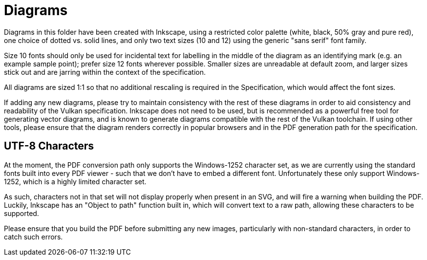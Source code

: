 // Copyright (c) 2014-2020 The Khronos Group Inc.
//
// SPDX-License-Identifier: CC-BY-4.0

= Diagrams

Diagrams in this folder have been created with Inkscape, using a restricted
color palette (white, black, 50% gray and pure red), one choice of dotted
vs. solid lines, and only two text sizes (10 and 12) using the generic
"sans serif" font family.

Size 10 fonts should only be used for incidental text for labelling in the
middle of the diagram as an identifying mark (e.g. an example sample point);
prefer size 12 fonts wherever possible.
Smaller sizes are unreadable at default zoom, and larger sizes stick out and
are jarring within the context of the specification.

All diagrams are sized 1:1 so that no additional rescaling is required in
the Specification, which would affect the font sizes.

If adding any new diagrams, please try to maintain consistency with the rest
of these diagrams in order to aid consistency and readability of the Vulkan
specification.
Inkscape does not need to be used, but is recommended as a powerful free
tool for generating vector diagrams, and is known to generate diagrams
compatible with the rest of the Vulkan toolchain.
If using other tools, please ensure that the diagram renders correctly in
popular browsers and in the PDF generation path for the specification.



== UTF-8 Characters

At the moment, the PDF conversion path only supports the Windows-1252
character set, as we are currently using the standard fonts built into every
PDF viewer - such that we don't have to embed a different font.
Unfortunately these only support Windows-1252, which is a highly limited
character set.

As such, characters not in that set will not display properly when present
in an SVG, and will fire a warning when building the PDF.
Luckily, Inkscape has an "Object to path" function built in, which will
convert text to a raw path, allowing these characters to be supported.

Please ensure that you build the PDF before submitting any new images,
particularly with non-standard characters, in order to catch such errors.
